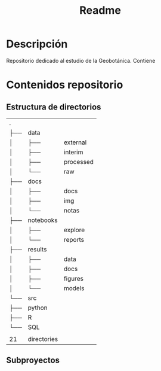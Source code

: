 #+TITLE: Readme

* Descripción

Repositorio dedicado al estudio de la Geobotánica. Contiene

* Contenidos repositorio
** Estructura de directorios

#+begin_src bash :exports results
tree -d -n
#+end_src

#+RESULTS:
| .   |             |           |
| ├── | data        |           |
| │   | ├──         | external  |
| │   | ├──         | interim   |
| │   | ├──         | processed |
| │   | └──         | raw       |
| ├── | docs        |           |
| │   | ├──         | docs      |
| │   | ├──         | img       |
| │   | └──         | notas     |
| ├── | notebooks   |           |
| │   | ├──         | explore   |
| │   | └──         | reports   |
| ├── | results     |           |
| │   | ├──         | data      |
| │   | ├──         | docs      |
| │   | ├──         | figures   |
| │   | └──         | models    |
| └── | src         |           |
| ├── | python      |           |
| ├── | R           |           |
| └── | SQL         |           |
|     |             |           |
| 21  | directories |           |

** Subproyectos
